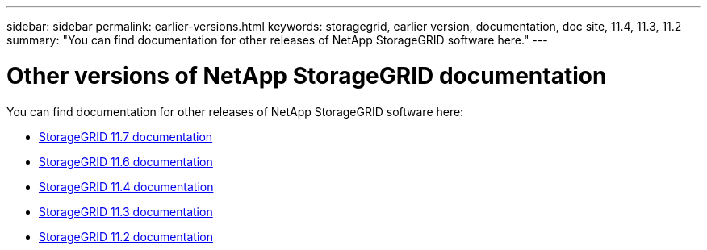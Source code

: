 ---
sidebar: sidebar
permalink: earlier-versions.html
keywords: storagegrid, earlier version, documentation, doc site, 11.4, 11.3, 11.2
summary: "You can find documentation for other releases of NetApp StorageGRID software here."
---

= Other versions of NetApp StorageGRID documentation
:hardbreaks:
:nofooter:
:icons: font
:linkattrs:
:imagesdir: ./media/

[.lead]
You can find documentation for other releases of NetApp StorageGRID software here:

* https://docs.netapp.com/us-en/storagegrid-117/index.html[StorageGRID 11.7 documentation^]

* https://docs.netapp.com/us-en/storagegrid-116/index.html[StorageGRID 11.6 documentation^]

* https://docs.netapp.com/sgws-114/index.jsp[StorageGRID 11.4 documentation^]

* https://docs.netapp.com/sgws-113/index.jsp[StorageGRID 11.3 documentation^]

* https://docs.netapp.com/sgws-112/index.jsp[StorageGRID 11.2 documentation^]
